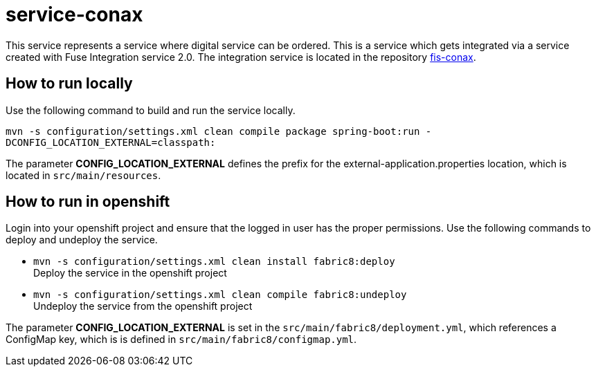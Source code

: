 = service-conax

This service represents a service where digital service can be ordered.
This is a service which gets integrated via a service created with Fuse Integration service 2.0.
The integration service is located in the repository link:https://github.com/cchet-thesis-msc/fis-conax[fis-conax].

== How to run locally
Use the following command to build and run the service locally.

`mvn -s configuration/settings.xml clean compile package spring-boot:run -DCONFIG_LOCATION_EXTERNAL=classpath:`

The parameter **CONFIG_LOCATION_EXTERNAL** defines the prefix for the external-application.properties location,
which is located in `src/main/resources`.

== How to run in openshift
Login into your openshift project and ensure that the logged in user has the proper permissions.
Use the following commands to deploy and undeploy the service.

* `mvn -s configuration/settings.xml clean install fabric8:deploy` +
  Deploy the service in the openshift project
* `mvn -s configuration/settings.xml clean compile fabric8:undeploy` +
  Undeploy the service from the openshift project

The parameter **CONFIG_LOCATION_EXTERNAL** is set in the `src/main/fabric8/deployment.yml`, which references a ConfigMap key,
which is is defined in `src/main/fabric8/configmap.yml`.
